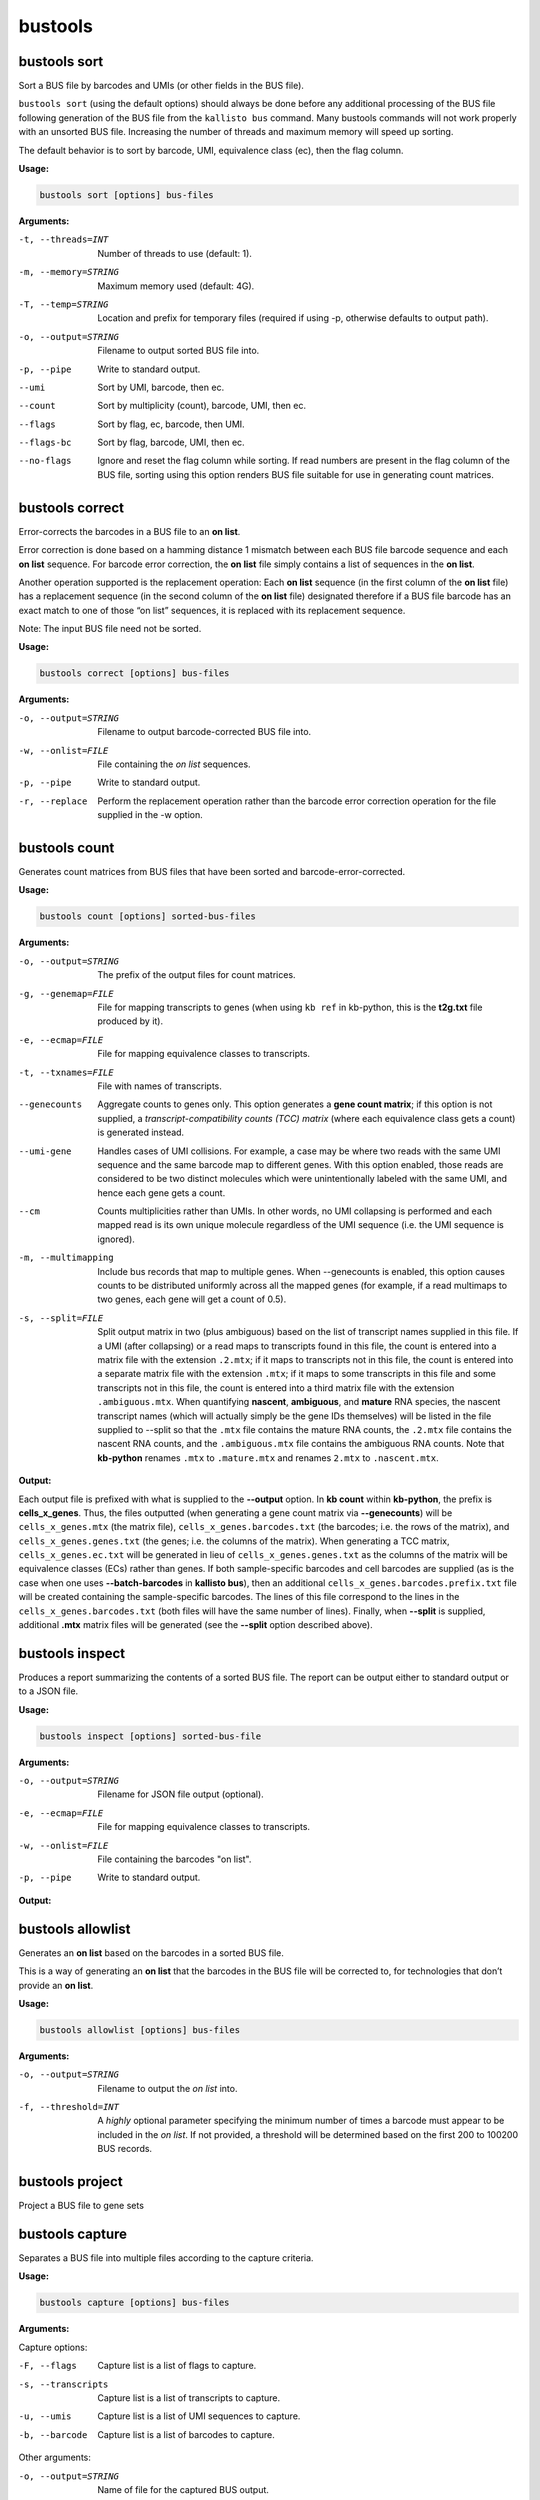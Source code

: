 bustools
=============================

bustools sort     
^^^^^^^^^^^^^^^^^^^^       
Sort a BUS file by barcodes and UMIs (or other fields in the BUS file).

``bustools sort`` (using the default options) should always be done before any additional processing of the BUS file following generation of the BUS file from the ``kallisto bus`` command. Many bustools commands will not work properly with an unsorted BUS file. Increasing the number of threads and maximum memory will speed up sorting.

The default behavior is to sort by barcode, UMI, equivalence class (ec), then the flag column.

**Usage:**


.. code-block:: text

   bustools sort [options] bus-files

**Arguments:**


-t, --threads=INT  Number of threads to use (default: 1).

-m, --memory=STRING  Maximum memory used (default: 4G).

-T, --temp=STRING  Location and prefix for temporary files (required if using -p, otherwise defaults to output path).

-o, --output=STRING  Filename to output sorted BUS file into.

-p, --pipe  Write to standard output.

--umi  Sort by UMI, barcode, then ec.

--count  Sort by multiplicity (count), barcode, UMI, then ec.

--flags  Sort by flag, ec, barcode, then UMI.

--flags-bc  Sort by flag, barcode, UMI, then ec.

--no-flags  Ignore and reset the flag column while sorting. If read numbers are present in the flag column of the BUS file, sorting using this option renders BUS file suitable for use in generating count matrices.




bustools correct    
^^^^^^^^^^^^^^^^^^^^    
Error-corrects the barcodes in a BUS file to an **on list**.

Error correction is done based on a hamming distance 1 mismatch between each BUS file barcode sequence and each **on list** sequence. For barcode error correction, the **on list** file simply contains a list of sequences in the **on list**.

Another operation supported is the replacement operation: Each **on list** sequence (in the first column of the **on list** file) has a replacement sequence (in the second column of the **on list** file) designated therefore if a BUS file barcode has an exact match to one of those “on list” sequences, it is replaced with its replacement sequence.

Note: The input BUS file need not be sorted.

**Usage:**


.. code-block:: text

   bustools correct [options] bus-files

**Arguments:**


-o, --output=STRING  Filename to output barcode-corrected BUS file into.

-w, --onlist=FILE  File containing the *on list* sequences.

-p, --pipe  Write to standard output.

-r, --replace  Perform the replacement operation rather than the barcode error correction operation for the file supplied in the -w option.


bustools count           
^^^^^^^^^^^^^^^^^^^^
Generates count matrices from BUS files that have been sorted and barcode-error-corrected.

**Usage:**


.. code-block:: text

   bustools count [options] sorted-bus-files

**Arguments:**


-o, --output=STRING  The prefix of the output files for count matrices.

-g, --genemap=FILE  File for mapping transcripts to genes (when using ``kb ref`` in kb-python, this is the **t2g.txt** file produced by it).

-e, --ecmap=FILE  File for mapping equivalence classes to transcripts.

-t, --txnames=FILE  File with names of transcripts.

--genecounts  Aggregate counts to genes only. This option generates a **gene count matrix**; if this option is not supplied, a *transcript-compatibility counts (TCC) matrix* (where each equivalence class gets a count) is generated instead.

--umi-gene  Handles cases of UMI collisions. For example, a case may be where two reads with the same UMI sequence and the same barcode map to different genes. With this option enabled, those reads are considered to be two distinct molecules which were unintentionally labeled with the same UMI, and hence each gene gets a count.

--cm  Counts multiplicities rather than UMIs. In other words, no UMI collapsing is performed and each mapped read is its own unique molecule regardless of the UMI sequence (i.e. the UMI sequence is ignored).

-m, --multimapping  Include bus records that map to multiple genes. When --genecounts is enabled, this option causes counts to be distributed uniformly across all the mapped genes (for example, if a read multimaps to two genes, each gene will get a count of 0.5).

-s, --split=FILE  Split output matrix in two (plus ambiguous) based on the list of transcript names supplied in this file. If a UMI (after collapsing) or a read maps to transcripts found in this file, the count is entered into a matrix file with the extension ``.2.mtx``; if it maps to transcripts not in this file, the count is entered into a separate matrix file with the extension ``.mtx``; if it maps to some transcripts in this file and some transcripts not in this file, the count is entered into a third matrix file with the extension ``.ambiguous.mtx``. When quantifying **nascent**, **ambiguous**, and **mature** RNA species, the nascent transcript names (which will actually simply be the gene IDs themselves) will be listed in the file supplied to --split so that the ``.mtx`` file contains the mature RNA counts, the ``.2.mtx`` file contains the nascent RNA counts, and the ``.ambiguous.mtx`` file contains the ambiguous RNA counts. Note that **kb-python** renames ``.mtx`` to ``.mature.mtx`` and renames ``2.mtx`` to ``.nascent.mtx``.


**Output:**

Each output file is prefixed with what is supplied to the **--output** option. In **kb count** within **kb-python**, the prefix is **cells_x_genes**. Thus, the files outputted (when generating a gene count matrix via **--genecounts**) will be ``cells_x_genes.mtx`` (the matrix file), ``cells_x_genes.barcodes.txt`` (the barcodes; i.e. the rows of the matrix), and ``cells_x_genes.genes.txt`` (the genes; i.e. the columns of the matrix). When generating a TCC matrix, ``cells_x_genes.ec.txt`` will be generated in lieu of ``cells_x_genes.genes.txt`` as the columns of the matrix will be equivalence classes (ECs) rather than genes. If both sample-specific barcodes and cell barcodes are supplied (as is the case when one uses **--batch-barcodes** in **kallisto bus**), then an additional ``cells_x_genes.barcodes.prefix.txt`` file will be created containing the sample-specific barcodes. The lines of this file correspond to the lines in the ``cells_x_genes.barcodes.txt`` (both files will have the same number of lines). Finally, when **--split** is supplied, additional **.mtx** matrix files will be generated (see the **--split** option described above).




bustools inspect     
^^^^^^^^^^^^^^^^^^^^
Produces a report summarizing the contents of a sorted BUS file. The report can be output either to standard output or to a JSON file.


**Usage:**


.. code-block:: text

   bustools inspect [options] sorted-bus-file

**Arguments:**


-o, --output=STRING  Filename for JSON file output (optional).

-e, --ecmap=FILE  File for mapping equivalence classes to transcripts.

-w, --onlist=FILE  File containing the barcodes "on list".

-p, --pipe  Write to standard output.



**Output:**

.. code-block:: text
  :caption: Example report output in standard output (using -p)

  Read in 3148815 BUS records
  Total number of reads: 3431849

  Number of distinct barcodes: 162360
  Median number of reads per barcode: 1.000000
  Mean number of reads per barcode: 21.137281

  Number of distinct UMIs: 966593
  Number of distinct barcode-UMI pairs: 3062719
  Median number of UMIs per barcode: 1.000000
  Mean number of UMIs per barcode: 18.863753

  Estimated number of new records at 2x sequencing depth: 2719327

  Number of distinct targets detected: 70492
  Median number of targets per set: 2.000000
  Mean number of targets per set: 3.091267

  Number of reads with singleton target: 1233940

  Estimated number of new targets at 2x seuqencing depth: 6168

  Number of barcodes in agreement with on-list: 92889 (57.211752%)
  Number of reads with barcode in agreement with on-list: 3281671 (95.623992%)


.. code-block:: text
  :caption: Example report output in JSON format

  {
    "numRecords": 3148815,
    "numReads": 3431849,
    "numBarcodes": 162360,
    "medianReadsPerBarcode": 1.000000,
    "meanReadsPerBarcode": 21.137281,
    "numUMIs": 966593,
    "numBarcodeUMIs": 3062719,
    "medianUMIsPerBarcode": 1.000000,
    "meanUMIsPerBarcode": 18.863753,
    "gtRecords": 2719327,
    "numTargets": 70492,
    "medianTargetsPerSet": 2.000000,
    "meanTargetsPerSet": 3.091267,
    "numSingleton": 1233940,
    "gtTargets": 6168,
    "numBarcodesOnOnlist": 92889,
    "percentageBarcodesOnOnlist": 0.57211752,
    "numReadsOnOnlist": 3281671,
    "percentageReadsOnOnlist": 0.95623992
  }


.. note:

  The *numTargets*, *medianTargetsPerSet*, *meanTargetsPerSet*, *numSingleton*, and *gtTargets* values are only generated if the **--ecmap** option is provided. The *numBarcodesOnOnlist*, *percentageBarcodesOnOnlist*, *numReadsOnOnlist*, *percentageReadsOnOnlist* values are only generated if **--onlist** is provided.



bustools allowlist
^^^^^^^^^^^^^^^^^^^^
Generates an **on list** based on the barcodes in a sorted BUS file.

This is a way of generating an **on list** that the barcodes in the BUS file will be corrected to, for technologies that don’t provide an **on list**.

**Usage:**


.. code-block:: text

   bustools allowlist [options] bus-files

**Arguments:**


-o, --output=STRING  Filename to output the *on list* into.

-f, --threshold=INT  A *highly* optional parameter specifying the minimum number of times a barcode must appear to be included in the *on list*. If not provided, a threshold will be determined based on the first 200 to 100200 BUS records.


bustools project        
^^^^^^^^^^^^^^^^^^^^
Project a BUS file to gene sets

bustools capture         
^^^^^^^^^^^^^^^^^^^^
Separates a BUS file into multiple files according to the capture criteria.

**Usage:**


.. code-block:: text

   bustools capture [options] bus-files

**Arguments:**

Capture options:

-F, --flags  Capture list is a list of flags to capture.

-s, --transcripts  Capture list is a list of transcripts to capture.

-u, --umis  Capture list is a list of UMI sequences to capture.

-b, --barcode  Capture list is a list of barcodes to capture.

Other arguments:

-o, --output=STRING  Name of file for the captured BUS output.

-x, --complement  Take complement of captured set. (i.e. output all BUS records that do NOT match an entry in the capture list).

-c, --capture=FILE  File containing the “capture list” (i.e. list of transcripts, transcripts, flags, UMI sequences, or barcode sequences).

-e, --ecmap=FILE  File for mapping equivalence classes to transcripts (required for --transcripts).

-t, --txnames=FILE File with names of transcripts (required for --transcripts).

-p, --pipe Write to standard output.


.. note:

  If you use the **-b** (**--barcode**) option and want to capture all records containing a sample-specific barcode from running **--batch-barcodes** in **kallisto bus**, in the "capture list" file, enter the 16-bp sample-specific barcode followed by a * character (e.g. AAAAAAAAAAAAAACT*).


bustools umicorrect      
^^^^^^^^^^^^^^^^^^^^
Error correct the UMIs in a BUS file


bustools merge           
^^^^^^^^^^^^^^^^^^^^
Merge bus files from same experiment

bustools text            
^^^^^^^^^^^^^^^^^^^^
Convert a binary BUS file to a tab-delimited text file

bustools fromtext            
^^^^^^^^^^^^^^^^^^^^
Converts a plaintext representation of a BUS file to a binary BUS file.

The plaintext input file should have four columns: barcode, UMI, equivalence class, and count. Optionally, a fifth column (the flags column) can be supplied.

**Usage:**


.. code-block:: text

   bustools fromtext [options] text-files

**Arguments:**


-o, --output=STRING  Filename to write the output BUS file.

-p, --pipe  Write to standard output.

bustools extract         
^^^^^^^^^^^^^^^^^^^^
Extract FASTQ reads correspnding to reads in BUS file

bustools predict         
^^^^^^^^^^^^^^^^^^^^
Correct the count matrix using prediction of unseen species

bustools collapse        
^^^^^^^^^^^^^^^^^^^^
Turn BUS files into a BUG file

bustools clusterhist     
^^^^^^^^^^^^^^^^^^^^
Create UMI histograms per cluster

bustools compress          
^^^^^^^^^^^^^^^^^^^^
Takes in a BUS file, sorted by *barcode-umi-ec* (i.e. the default option for ``bustools sort``), and compresses it.

**Usage:**


.. code-block:: text

   bustools compress [options] sorted-bus-file

**Arguments:**


-N, --chunk-size=INT  Number of rows to compress as a single block.

-o, --output=STRING  Filename for the output compressed BUS file.

-p, --pipe  Write to standard output.


bustools decompress          
^^^^^^^^^^^^^^^^^^^^
Takes in a compressed BUS file and inflates (i.e. decompresses) it.


**Usage:**


.. code-block:: text

   bustools decompress [options] compressed-bus-file

**Arguments:**


-o, --output=STRING  Filename for the output decompressed BUS file.

-p, --pipe  Write to standard output.


bustools version         
^^^^^^^^^^^^^^^^^^^^

**Usage:**


.. code-block:: text

   bustools version

bustools cite    
^^^^^^^^^^^^^^^^^^^^

**Usage:**


.. code-block:: text

   bustools cite
